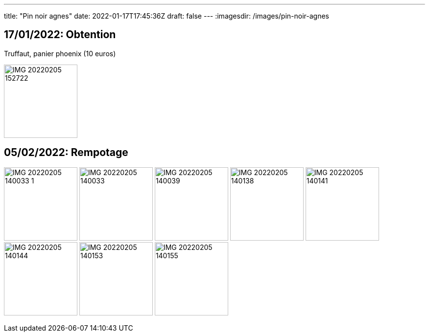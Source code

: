 ---
title: "Pin noir agnes"
date: 2022-01-17T17:45:36Z
draft: false
---
:imagesdir: /images/pin-noir-agnes

:toc:
:toclevels: 4


== 17/01/2022: Obtention

Truffaut, panier phoenix (10 euros)

image:IMG_20220205_152722.jpg[width=150px]

== 05/02/2022: Rempotage

image:IMG_20220205_140033_1.jpg[width=150px]
image:IMG_20220205_140033.jpg[width=150px]
image:IMG_20220205_140039.jpg[width=150px]
image:IMG_20220205_140138.jpg[width=150px]
image:IMG_20220205_140141.jpg[width=150px]
image:IMG_20220205_140144.jpg[width=150px]
image:IMG_20220205_140153.jpg[width=150px]
image:IMG_20220205_140155.jpg[width=150px]